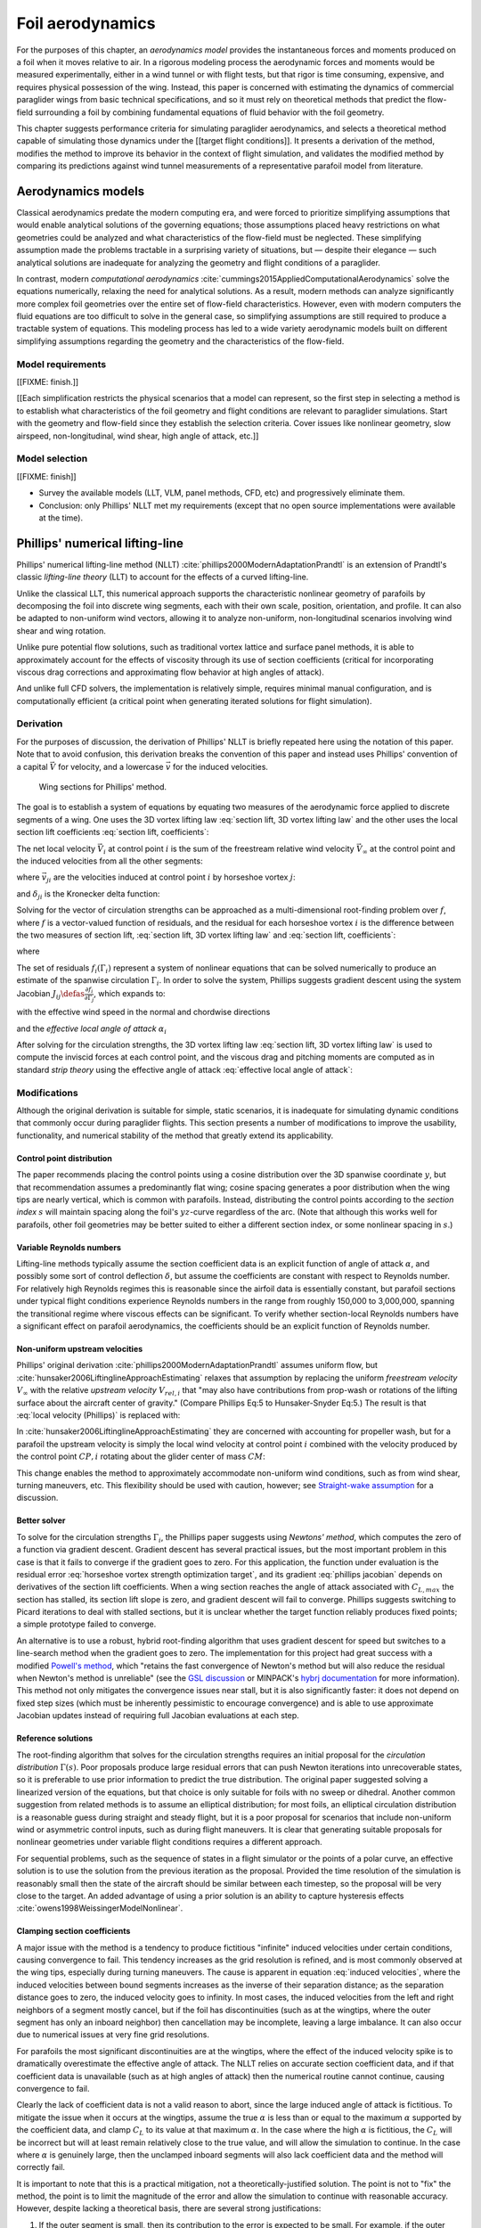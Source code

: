 .. This chapter estimates a foil's aerodynamics using its geometry.


*****************
Foil aerodynamics
*****************

.. What are aerodynamics? Experimental and theoretical models

For the purposes of this chapter, an *aerodynamics model* provides the
instantaneous forces and moments produced on a foil when it moves relative to
air. In a rigorous modeling process the aerodynamic forces and moments would be
measured experimentally, either in a wind tunnel or with flight tests, but that
rigor is time consuming, expensive, and requires physical possession of the
wing. Instead, this paper is concerned with estimating the dynamics of
commercial paraglider wings from basic technical specifications, and so it must
rely on theoretical methods that predict the flow-field surrounding a foil by
combining fundamental equations of fluid behavior with the foil geometry.

.. Originally I was hoping to perform statistical flight reconstruction, and it
   would be infeasible to physically measure the aerodynamics of all paraglider
   wings that could have produced a flight track.

This chapter suggests performance criteria for simulating paraglider
aerodynamics, and selects a theoretical method capable of simulating those
dynamics under the [[target flight conditions]]. It presents a derivation of
the method, modifies the method to improve its behavior in the context of
flight simulation, and validates the modified method by comparing its
predictions against wind tunnel measurements of a representative parafoil model
from literature.

.. FIXME: ensure I have a definition for "target flight conditions" in the
   Introduction and link to it.


Aerodynamics models
===================

.. The aerodynamics method must be capable of modeling the flow field
   surrounding a paraglider canopy during "typical flight conditions". Define
   the selection criteria, review the avaible models, and choose an appropriate
   method.

.. Theoretical aerodynamics: analytical vs computational models.

   Both methods develop systems of equations to solve for the flow field using
   the governing equations of fluid flow.

Classical aerodynamics predate the modern computing era, and were forced to
prioritize simplifying assumptions that would enable analytical solutions of
the governing equations; those assumptions placed heavy restrictions on what
geometries could be analyzed and what characteristics of the flow-field must be
neglected. These simplifying assumption made the problems tractable in
a surprising variety of situations, but — despite their elegance — such
analytical solutions are inadequate for analyzing the geometry and flight
conditions of a paraglider.

In contrast, modern *computational aerodynamics*
:cite:`cummings2015AppliedComputationalAerodynamics` solve the equations
numerically, relaxing the need for analytical solutions. As a result, modern
methods can analyze significantly more complex foil geometries over the entire
set of flow-field characteristics. However, even with modern computers the
fluid equations are too difficult to solve in the general case, so simplifying
assumptions are still required to produce a tractable system of equations. This
modeling process has led to a wide variety aerodynamic models built on
different simplifying assumptions regarding the geometry and the
characteristics of the flow-field.


Model requirements
------------------

.. Define the selection criteria

[[FIXME: finish.]]

[[Each simplification restricts the physical scenarios that a model can
represent, so the first step in selecting a method is to establish what
characteristics of the foil geometry and flight conditions are relevant to
paraglider simulations. Start with the geometry and flow-field since they
establish the selection criteria. Cover issues like nonlinear geometry, slow
airspeed, non-longitudinal, wind shear, high angle of attack, etc.]]


Model selection
---------------

[[FIXME: finish]]

* Survey the available models (LLT, VLM, panel methods, CFD, etc) and
  progressively eliminate them.

* Conclusion: only Phillips' NLLT met my requirements (except that no open
  source implementations were available at the time).


Phillips' numerical lifting-line
================================

.. What is this method? Why did I choose it?

Phillips' numerical lifting-line method (NLLT)
:cite:`phillips2000ModernAdaptationPrandtl` is an extension of Prandtl's
classic *lifting-line theory* (LLT) to account for the effects of a curved
lifting-line.

Unlike the classical LLT, this numerical approach supports the characteristic
nonlinear geometry of parafoils by decomposing the foil into discrete wing
segments, each with their own scale, position, orientation, and profile. It can
also be adapted to non-uniform wind vectors, allowing it to analyze
non-uniform, non-longitudinal scenarios involving wind shear and wing rotation.

Unlike pure potential flow solutions, such as traditional vortex lattice and
surface panel methods, it is able to approximately account for the effects of
viscosity through its use of section coefficients (critical for incorporating
viscous drag corrections and approximating flow behavior at high angles of
attack).

And unlike full CFD solvers, the implementation is relatively simple, requires
minimal manual configuration, and is computationally efficient (a critical
point when generating iterated solutions for flight simulation).


Derivation
----------

For the purposes of discussion, the derivation of Phillips' NLLT is briefly
repeated here using the notation of this paper. Note that to avoid confusion,
this derivation breaks the convention of this paper and instead uses Phillips'
convention of a capital :math:`\vec{V}` for velocity, and a lowercase
:math:`\vec{v}` for the induced velocities.

.. Also, he uses `r` a bit differently; they're still position vectors, but
   implicitly wrt the origin. Also, `r0 = r2 - r1`.

.. figure:: figures/paraglider/dynamics/phillips_scratch.*

   Wing sections for Phillips' method.

The goal is to establish a system of equations by equating two measures of the
aerodynamic force applied to discrete segments of a wing. One uses the 3D
vortex lifting law :eq:`section lift, 3D vortex lifting law` and the other uses
the local section lift coefficients :eq:`section lift, coefficients`:

.. math::
   :label: section lift, 3D vortex lifting law

   \vec{\mathrm{d}F}_i = \rho \Gamma_i \vec{V}_i \times \mathrm{d}\vec{l}_i

.. math::
   :label: section lift, coefficients

   \norm{\vec{\mathrm{d}F}_i} =
     \frac{1}{2}
     \rho_\textrm{air}
     \norm{\vec{V}_i}^2
     C_{L_i} \left( \alpha_i, \delta_i \right)
     A_i

.. FIXME: define *control point*

The net local velocity :math:`\vec{V}_i` at control point :math:`i` is the sum
of the freestream relative wind velocity :math:`\vec{V}_{\infty}` at the
control point and the induced velocities from all the other segments:

.. math::
   :label: local velocity (Phillips)

   \vec{V}_i = \vec{V}_{\infty} + \sum^N_{j=1} \Gamma_j \vec{v}_{ji}

where :math:`\vec{v}_{ji}` are the velocities induced at control point
:math:`i` by horseshoe vortex :math:`j`:

.. math::
   :label: induced velocities

   \vec{v}_{ji} =
     \frac{1}{4\pi}
     \left[
       \frac
         {\vec{u}_{\infty} \times \vec{r}_{j_2i}}
         {r_{j_2i} \left( r_{j_2i} - \vec{u}_{\infty} \cdot \vec{r}_{j_2i} \right)}
       + (1 - \delta_{ji}) \frac
         {(r_{j_1i} + r_{j_2i})(\vec{r}_{j_1i} \times \vec{r}_{j_2i})}
         {r_{j_1i}r_{j_2i}(r_{j_1i}r_{j_2i} + \vec{r}_{j_1i} \cdot \vec{r}_{j_2i})}
       - \frac
         {\vec{u}_{\infty} \times \vec{r}_{j_1i}}
         {r_{j_1i} \left( r_{j_1i} - \vec{u}_{\infty} \cdot \vec{r}_{j_1i} \right)}
     \right]

and :math:`\delta_{ji}` is the Kronecker delta function:

.. math::
   :label: kronecker_delta

   \delta_{ji} \defas
     \begin{cases}
       1\quad &i = j \\
       0\quad &i \neq j
     \end{cases}

Solving for the vector of circulation strengths can be approached as
a multi-dimensional root-finding problem over :math:`f`, where :math:`f` is
a vector-valued function of residuals, and the residual for each horseshoe
vortex :math:`i` is the difference between the two measures of section lift,
:eq:`section lift, 3D vortex lifting law` and :eq:`section lift, coefficients`:

.. math::
   :label: horseshoe vortex strength optimization target

   f_i \left( \Gamma_i \right) =
      2 \Gamma_i \norm{\vec{W}_i}
      - \norm{\vec{V}_i}^2 A_i C_{L,i} \left(\alpha_i, \delta_i \right)

where

.. math::
   :label: unlabeled1

   \vec{W}_i = \vec{V}_i \times \mathrm{d} \vec{l}_i

The set of residuals :math:`f_i \left( \Gamma_i \right)` represent a system of
nonlinear equations that can be solved numerically to produce an estimate of
the spanwise circulation :math:`\Gamma_i`. In order to solve the system,
Phillips suggests gradient descent using the system Jacobian :math:`J_{ij}
\defas \frac{\partial f_{i}}{\partial \Gamma_j}`, which expands to:

.. math::
   :label: phillips jacobian

   \begin{aligned}
   J_{ij} =\;
      &\delta_{ij}\, 2 \norm{\vec{W}_i}
      + 2\, \Gamma_i \frac {\vec{W}_i} {\norm{\vec{W}_i}}
          \cdot \left( \vec{v}_{ji} \times \mathrm{d} \vec{l}_i \right)\\
      &- \norm{\vec{V}_i}^2 A_i
         \frac
            {\partial C_{L,i}}
            {\partial \alpha_i}
         \frac
            {V_{a,i} \left( \vec{v}_{ji} \cdot \vec{u}_{n,i} \right)
            - V_{n,i} \left( \vec{v}_{ji} \cdot \vec{u}_{a,i} \right)}
            {V_{ai}^2 + V_{ni}^2}\\
      &- 2 A_i C_{L,i}(\alpha_i, \delta_i)(\vec{V}_i \cdot \vec{v}_{ji})
   \end{aligned}

with the effective wind speed in the normal and chordwise directions

.. math::
   :label: section axes

   \mat{C}_{f/s_i} =
      -\begin{bmatrix}
         | & | & | \\
         \vec{u}_{a,i} & \vec{u}_{s,i} & \vec{u}_{n,i} \\
         | & | & | \\
      \end{bmatrix}

.. FIXME: I hate that `s` refers to both section and spanwise here

.. math::
   :label: section wind speeds

   \begin{aligned}
      V_{a,i} &= \vec{V}_i \cdot \vec{u}_{a,i}\\
      V_{n,i} &= \vec{V}_i \cdot \vec{u}_{n,i}
   \end{aligned}

and the *effective local angle of attack* :math:`\alpha_i`

.. math::
   :label: effective local angle of attack

   \alpha_i = \arctan \left( \frac {V_{a,i}} {V_{n,i}} \right)

After solving for the circulation strengths, the 3D vortex lifting law
:eq:`section lift, 3D vortex lifting law` is used to compute the inviscid
forces at each control point, and the viscous drag and pitching moments are
computed as in standard *strip theory* using the effective angle of attack
:eq:`effective local angle of attack`:

.. math::
   :label: section viscous drag

   \vec{\mathrm{d}F}_{\textrm{visc},i} =
     \frac{1}{2}
     \rho_\textrm{air}
     \norm{\vec{V}_i}^2
     c_i
     C_{D,i} \left( \alpha_i, \delta_i \right)
     \hat{\vec{V}}_i

.. math::
   :label: section moment

   \vec{\mathrm{d}M}_i =
     -\frac{1}{2}
     \rho_\textrm{air}
     \norm{\vec{V}_i}^2
     A_i
     c_i
     C_{M,i} \left( \alpha_i, \delta_i \right)
     \vec{u}_{s,i}


Modifications
-------------

.. Changes and improvements on the original Phillips paper

Although the original derivation is suitable for simple, static scenarios, it
is inadequate for simulating dynamic conditions that commonly occur during
paraglider flights. This section presents a number of modifications to improve
the usability, functionality, and numerical stability of the method that
greatly extend its applicability.


Control point distribution
^^^^^^^^^^^^^^^^^^^^^^^^^^

The paper recommends placing the control points using a cosine distribution
over the 3D spanwise coordinate :math:`y`, but that recommendation assumes
a predominantly flat wing; cosine spacing generates a poor distribution when
the wing tips are nearly vertical, which is common with parafoils. Instead,
distributing the control points according to the *section index* :math:`s` will
maintain spacing along the foil's :math:`yz`-curve regardless of the arc. (Note
that although this works well for parafoils, other foil geometries may be
better suited to either a different section index, or some nonlinear spacing in
:math:`s`.)


Variable Reynolds numbers
^^^^^^^^^^^^^^^^^^^^^^^^^

Lifting-line methods typically assume the section coefficient data is an
explicit function of angle of attack :math:`\alpha`, and possibly some sort of
control deflection :math:`\delta`, but assume the coefficients are constant
with respect to Reynolds number. For relatively high Reynolds regimes this is
reasonable since the airfoil data is essentially constant, but parafoil
sections under typical flight conditions experience Reynolds numbers in the
range from roughly 150,000 to 3,000,000, spanning the transitional regime where
viscous effects can be significant. To verify whether section-local Reynolds
numbers have a significant effect on parafoil aerodynamics, the coefficients
should be an explicit function of Reynolds number.


Non-uniform upstream velocities
^^^^^^^^^^^^^^^^^^^^^^^^^^^^^^^

Phillips' original derivation :cite:`phillips2000ModernAdaptationPrandtl`
assumes uniform flow, but :cite:`hunsaker2006LiftinglineApproachEstimating`
relaxes that assumption by replacing the uniform *freestream velocity*
:math:`V_{\infty}` with the relative *upstream velocity* :math:`V_{rel,i}` that
"may also have contributions from prop-wash or rotations of the lifting surface
about the aircraft center of gravity." (Compare Phillips Eq:5 to
Hunsaker-Snyder Eq:5.) The result is that :eq:`local velocity (Phillips)` is
replaced with:

.. math::
   :label: local velocity (Hunsaker)

   \vec{V}_i = \vec{V}_{rel,i} + \sum^N_{j=1} \Gamma_j \vec{v}_{ji}

In :cite:`hunsaker2006LiftinglineApproachEstimating` they are concerned with
accounting for propeller wash, but for a parafoil the upstream velocity is
simply the local wind velocity at control point :math:`i` combined with the
velocity produced by the control point :math:`CP,i` rotating about the glider
center of mass :math:`CM`:

.. math::
   :label: upstream velocity

   \vec{V}_{rel,i} =
     \vec{V}_{\infty,i}
     + \vec{r}_{CP,i/CM} \times \vec{\omega}_{b/e}

This change enables the method to approximately accommodate non-uniform wind
conditions, such as from wind shear, turning maneuvers, etc. This flexibility
should be used with caution, however; see `Straight-wake assumption`_ for
a discussion.


Better solver
^^^^^^^^^^^^^

.. FIXME: section title

To solve for the circulation strengths :math:`\Gamma_i`, the Phillips paper
suggests using *Newtons' method*, which computes the zero of a function via
gradient descent. Gradient descent has several practical issues, but the most
important problem in this case is that it fails to converge if the gradient
goes to zero. For this application, the function under evaluation is the
residual error :eq:`horseshoe vortex strength optimization target`, and its
gradient :eq:`phillips jacobian` depends on derivatives of the section lift
coefficients. When a wing section reaches the angle of attack associated with
:math:`C_{L,max}` the section has stalled, its section lift slope is zero, and
gradient descent will fail to converge. Phillips suggests switching to Picard
iterations to deal with stalled sections, but it is unclear whether the target
function reliably produces fixed points; a simple prototype failed to converge.

An alternative is to use a robust, hybrid root-finding algorithm that uses
gradient descent for speed but switches to a line-search method when the
gradient goes to zero. The implementation for this project had great success
with a modified `Powell's method
<https://en.wikipedia.org/wiki/Powell%27s_method>`__, which "retains the fast
convergence of Newton's method but will also reduce the residual when Newton's
method is unreliable" (see the `GSL discussion
<https://www.gnu.org/software/gsl/doc/html/multiroots.html#c.gsl_multiroot_fdfsolver_hybridsj>`__
or MINPACK's `hybrj documentation
<https://www.math.utah.edu/software/minpack/minpack/hybrj.html>`__ for more
information). This method not only mitigates the convergence issues near stall,
but it is also significantly faster: it does not depend on fixed step sizes
(which must be inherently pessimistic to encourage convergence) and is able to
use approximate Jacobian updates instead of requiring full Jacobian evaluations
at each step.

.. For this project, the `glidersim` implementation of Phillips' method uses
   the `hybrj
   <https://www.math.utah.edu/software/minpack/minpack/hybrj.html>`_ routine
   from the `MINPACK` package via the Python interface provided by `scipy's
   \`optimize\` module
   <https://docs.scipy.org/doc/scipy/reference/optimize.root-hybr.html>`_.


Reference solutions
^^^^^^^^^^^^^^^^^^^

The root-finding algorithm that solves for the circulation strengths requires
an initial proposal for the *circulation distribution* :math:`\Gamma(s)`. Poor
proposals produce large residual errors that can push Newton iterations into
unrecoverable states, so it is preferable to use prior information to predict
the true distribution. The original paper suggested solving a linearized
version of the equations, but that choice is only suitable for foils with no
sweep or dihedral. Another common suggestion from related methods is to assume
an elliptical distribution; for most foils, an elliptical circulation
distribution is a reasonable guess during straight and steady flight, but it is
a poor proposal for scenarios that include non-uniform wind or asymmetric
control inputs, such as during flight maneuvers. It is clear that generating
suitable proposals for nonlinear geometries under variable flight conditions
requires a different approach.

For sequential problems, such as the sequence of states in a flight simulator
or the points of a polar curve, an effective solution is to use the solution
from the previous iteration as the proposal. Provided the time resolution of
the simulation is reasonably small then the state of the aircraft should be
similar between each timestep, so the proposal will be very close to the
target. An added advantage of using a prior solution is an ability to capture
hysteresis effects :cite:`owens1998WeissingerModelNonlinear`.

.. FIXME: There is a remaining problem is how to bootstrap the "previous"
   solution. When no previous solution is available the easiest target is to
   straight and steady flight with zero control inputs. As mentioned earlier,
   an elliptical is a reasonable proposal for most wings in that state. Given
   the solution to the "easy" problem, try to solve the target. If the method
   does not converge, pick an intermediate problem midway between the
   reference and target, solve for that, then use its solution as the proposal
   for the target. Repeat subdividing the problem until convergence is
   achieved.

   Related: `Sensitive to initial proposal`_.


Clamping section coefficients
^^^^^^^^^^^^^^^^^^^^^^^^^^^^^

A major issue with the method is a tendency to produce fictitious "infinite"
induced velocities under certain conditions, causing convergence to fail. This
tendency increases as the grid resolution is refined, and is most commonly
observed at the wing tips, especially during turning maneuvers. The cause is
apparent in equation :eq:`induced velocities`, where the induced velocities
between bound segments increases as the inverse of their separation distance;
as the separation distance goes to zero, the induced velocity goes to infinity.
In most cases, the induced velocities from the left and right neighbors of
a segment mostly cancel, but if the foil has discontinuities (such as at the
wingtips, where the outer segment has only an inboard neighbor) then
cancellation may be incomplete, leaving a large imbalance. It can also occur
due to numerical issues at very fine grid resolutions.

.. For a related problem, see also `Unstable at high resolution`_.

For parafoils the most significant discontinuities are at the wingtips, where
the effect of the induced velocity spike is to dramatically overestimate the
effective angle of attack. The NLLT relies on accurate section coefficient
data, and if that coefficient data is unavailable (such as at high angles of
attack) then the numerical routine cannot continue, causing convergence to
fail.

Clearly the lack of coefficient data is not a valid reason to abort, since the
large induced angle of attack is fictitious. To mitigate the issue when it
occurs at the wingtips, assume the true :math:`\alpha` is less than or equal to
the maximum :math:`\alpha` supported by the coefficient data, and clamp
:math:`C_L` to its value at that maximum :math:`\alpha`. In the case where the
high :math:`\alpha` is fictitious, the :math:`C_L` will be incorrect but will
at least remain relatively close to the true value, and will allow the
simulation to continue. In the case where :math:`\alpha` is genuinely large,
then the unclamped inboard segments will also lack coefficient data and the
method will correctly fail.

It is important to note that this is a practical mitigation, not
a theoretically-justified solution. The point is not to "fix" the method, the
point is to limit the magnitude of the error and allow the simulation to
continue with reasonable accuracy. However, despite lacking a theoretical
basis, there are several strong justifications:

#. If the outer segment is small, then its contribution to the error is
   expected to be small. For example, if the outer segment represents the last
   5% of the wing span means then the error from much less than 5% of the total
   aerodynamic contributions (since the area of that wingtip segment is very
   small).

#. If the outer segment is small, you wouldn't expect a significant change in
   alpha from the wingtip to its neighbor, so if the inboard neighbor is in the
   valid range you can expect that the wingtip alpha is (relatively) close to
   the valid range.

   [[The :math:`C_L` curve stays (relatively) flat for significant range of
   :math:`\alpha` post-stall, so the true value of :math:`C_L` should be
   relatively close to the clamped value, so even if :math:`\alpha_\textrm{true}
   > \alpha_\textrm{max}`, it's unlikely for :math:`C_L(\alpha_\textrm{max})`
   to be wildly inaccurate (provided the section coefficient data covers
   a reasonably high :math:`\alpha`).]]


.. FIXME:

   * The section coefficients assume minimal spanwise flow, which is already
     massively violated, which means I already expect the wing tip values to be
     borderline useless anyway.

   * A caveat of my implementation is that it only clamps `alpha_max`, assuming
     the fictitious alpha are always POSITIVE at the wing tips. For a rigid
     wing at a very negative alpha the fictitious alpha would be negative, but
     I'm neglecting that scenario since such a negative alpha would induced
     a frontal collapse anyway, at which point the model would already be
     totally broken.

   * Clamping seems to have eliminated the need for "relaxed" solutions? Should
     I retain that section? Not sure I ever trigger it anymore.


Limitations
-----------


Assumes minimal spanwise flow
^^^^^^^^^^^^^^^^^^^^^^^^^^^^^

This method argues that the derivation of the 3D vortex lifting law in
:cite:`saffman1992VortexDynamics` proves that "the relationship between section
lift and section circulation is not affected by flow parallel to the bound
vorticity." In other words, it relies on the fact that the 3D vortex lifting
law holds even in the presence of spanwise flow. What this does not account
for, however, is the effect of spanwise flow on the section coefficients. Wing
analysis using section coefficients relies on the assumption that each wing
segment acts as a finite segment of an infinite wing, provided the spanwise
flow is negligible (:cite:`bertin2014AerodynamicsEngineers`, p. 356). Although
the 3D vortex law holds in the presence of spanwise flow, solving for the
circulation strengths using section coefficients does not.

A similar discussion can be found in :cite:`owens1998WeissingerModelNonlinear`,
who apply a similar NLLT to a flat wing with 45° sweep. They acknowledge that
although the sweep introduces significant 3D flow-field effects, the method
"shows very good agreement" versus experimental measurements. Their success
offers some confidence that the effects of spanwise flow may indeed be
negligible, but it is unclear whether the effect has more significance once
continuous arc anhedral is involved.

.. FIXME: good place to cite `goates2021`? He talks about swept wings.


Straight-wake assumption
^^^^^^^^^^^^^^^^^^^^^^^^

A common aerodynamic modeling approximation is to assume that vorticity is shed
into the wake as a trailing *vortex sheet*; the strength of the shed vorticity
varies with the local variation of lift along the span. In a rigorous analysis,
the trailing vorticity should follow a curved path
(:cite:`bertin2014AerodynamicsEngineers`, p. 390), but this produces an
intractable nonlinear system of equations. Instead, models apply a further
simplification known as the *straight-wake assumption*: that the trailing *wake
vortex sheet* streams straight back from the lifting-line. The straight-wake
assumption is an important step in linearizing the system of equations to allow
mathematically tractable solutions.

For a discretized method, such as Phillips' or Weissinger's LLT
:cite:`weissinger1947LiftDistributionSweptback`, the vortex sheet is lumped
into a series of shed vortex filaments whose strength is proportional to the
difference in local lift of neighboring segments. Under the straight-wake
assumption, the trailing legs of all horseshoe vortices extend from the nodes
in straight lines parallel to some *freestream velocity* direction
:math:`\vec{u}_{\infty}` (see :eq:`induced velocities`). This is clearly
invalid for a rotating wing where a freestream velocity is ambiguous.

Despite this limitation, this project assumes that as long as the rotation
rates remain small enough that relative flow angles remain small the method
still provides useful approximations. This assumption is made without
theoretical justification; instead, this paper relies on the superior
aerodynamics knowledge of its sources. First, the use of this method with
non-zero rotation is explicitly mentioned in
:cite:`hunsaker2006LiftinglineApproachEstimating`. Also, this assumption is
shared with the vortex-lattice model used in AVL
:cite:`drelaAthenaVortexLattice`, although in that method the trailing legs are
aligned with the foil :math:`x`-axis, regardless of freestream flow. In
Phillips' method the trailing are aligned to the freestream, which for this
work is defined as the local upstream velocity :math:`\vec{u}_{\infty,0}` of
the central section under the assumption that it minimizes average deviation.

For a related technical discussion that incorporates rotation rates into
a vortex lattice method, refer to :cite:`drela2014FlightVehicleAerodynamics`
Sec. 6.5; in particular, Eq. 6.33 for aligning the trailing legs with the
:math:`x`-axis and Eq. 6.39 for incorporating the rotation rates into the
aerodynamic influence coefficients matrix.


Reliance on section coefficients
^^^^^^^^^^^^^^^^^^^^^^^^^^^^^^^^

A significant limitation of aerodynamic methods based on the theory of *wing
sections* their assumption that the section coefficient data is accurate and
representative of the flow conditions during a flight. In practice, section
coefficient data is notoriously optimistic, relying on idealized geometry,
negligible spanwise flow, a uniform flow-field across the segment, steady-state
conditions, etc. These assumptions are strong to begin with, and become
particularly questionable near stall, especially when using simulated airfoil
data.

Not only do these methods assume the section coefficient data is accurate for
each individual section in isolation, they also assume the flow conditions of
each section will have a negligible impact on the coefficients of neighboring
sections. In reality, development of 3D flow-field conditions such as
separation bubbles is significantly impacted by such neighboring sections. Part
of the interaction can be captured by the induced velocities, but section
coefficients are ultimately incapable of modeling effects such as turbulence,
3D separation bubbles, significant spanwise (or "cross") flow, etc. Such
effects seem likely to be even more prominent given the significant arc of
a parafoil.

.. "The greatest compromise in using lifting-line theory into the stall
   angle-of-attack range and beyond is the use of data for the two-dimensional
   flow around an airfoil. The actual flow for this configuration is a complex,
   three-dimensional flow with separation."
   (:cite:`bertin2014AerodynamicsEngineers`, p.384, last paragraph)


No unsteady effects
^^^^^^^^^^^^^^^^^^^

This method produces a steady-state (non-accelerated) solution. It does not
include unsteady (time-varying) effects, such as
(:cite:`drela2014FlightVehicleAerodynamics`, p. 149):

* Unsteady foil motion

* Unsteady foil deformation

* Spatially-varying or unsteady atmospheric velocity field

Thankfully, the (arguably) most important unsteady effect for the purposes of
paraglider simulation under typical flight conditions can be accounted for by
the simulator itself; see :ref:`paraglider_components:Apparent mass`.


Non-unique solutions
^^^^^^^^^^^^^^^^^^^^

Gradient descent will find a zero of the residual, but it is not guaranteed to
be unique, especially given that the numerical solver relies on tolerances
instead of exact solutions. Depending on the initial conditions, the solver may
converge to different circulation distributions.

.. See `demonstration:Bonk`_.


.. Unstable at high resolution
   ^^^^^^^^^^^^^^^^^^^^^^^^^^^

   [[**FIXME**: finish writing]]

   This method places the control points on the lifting-line, which causes
   issues as the number of control points is increased (the grid is refined).
   Recall the **very** informative discussion in Sec:8.2.3 from "Understanding
   Aerodynamics" (McLeanauth; 2013): "a curved lifting-line has infinite
   self-induced velocity" and "locating the control points away from the bound
   vortex is still the only way to have a general formulation that doesn't
   behave badly as the discretization is refined".

   [[The reason the effect becomes more significant as the number of segments
   is increased can be seen in :eq:`induced velocities`. As distance between
   the segments is reduced, the denominators decrease, the induced velocities,
   and the "imbalance" at the wing tip increases. (I think.)]]

   See also :cite:`chreim2018ChangesModernLiftingLine`, p. 3: long discussion
   of the PBC, and later on he notes "the circulation distribution becomes
   unstable and leads to divergence as the mesh is refined". **Worth
   revisiting: that paper proposes alternate horseshoe vortex geometries**.

   See also: :cite:`reid2020GeneralApproachLiftingLine`, where they mention:

     Previous attempts have been made to extend lifting-line theory to wings
     with sweep. One commonly used method moves the control pints off the locus
     of aerodynamic centers to the three-quarter chord line. This method then
     constrains the total velocity at each control point to be tangential to
     the wing camber line. **The downside of this approach is that it is no
     longer possible to use arbitrary section properties that account for
     thickness or contain viscous corrections to the lift slope.**

   [[Most of those papers are discussing problems for wings with sweep, but it
   seems like it'd also apply to wings with dihedral. Why wouldn't it? Oh, note
   to self: big difference between a wing with dihedral versus **a wing with
   sweep is that the wing with sweep will (probably?) experience significant
   spanwise flow.** Also, for a swept wing the set of bound vortices are not
   planar, which (I think) would mean they will induce velocities experienced
   at each other (whereas if they are planar then it's just the trailing
   vortices that influence the neighbors?)]]


Sensitive to initial proposal
^^^^^^^^^^^^^^^^^^^^^^^^^^^^^

This method relies on a good proposal (an initial "guess" of the circulation
distribution) to encourage convergence while minimizing optimization runtime.
The root-finding problem uses the residual error :eq:`horseshoe vortex strength
optimization target` which is likely a non-convex function, in which case
a global optimization method such as gradient descent is not guaranteed to find
the global minimum for a non-convex function, so the solution is sensitive to
the starting point (the initial proposal). In practice this issue is not
a major problem when the intended use is flight simulation; solutions are
generated iteratively, in which case the previous solution is a natural choice
for minimizing the initial residual error (see `Reference solutions`). As an
added bonus, using the previous solution adds the capability of capturing
hysteresis effects :cite:`owens1998WeissingerModelNonlinear`; for example, in
:cite:`anderson1980NumericalLiftingLine` they discuss a wing that demonstrates
hysteresis depending on whether data were generated with increasing versus
decreasing alpha. Nevertheless, the fact that the method has a tendency to
produce different solutions for different proposals mean the method will
exhibit hysteresis effects which may or may not be physically accurate.

.. That said, if the reference (previous) solution for the circulation gets
   messy (due to numerical issues) and needs to be "reset" to a clean
   elliptical distribution, discontinuities can appear in the state dynamics
   trajectory. Thankfully the alternative solutions tend to be minor, plus
   section clamping tends to avoid the issue. See `demonstration/bonk.py`


Unreliable near stall
^^^^^^^^^^^^^^^^^^^^^

.. FIXME: section title? "Unreliable" is true, but sounds overly pessimistic

Phillips suggests that this method can be used up to stall "with caution".
Closely related to the issues of spanwise flow, the development of stall
conditions along a wing has a high likelihood of violating the assumptions used
to generate the section coefficients. Worse, the flexible nature of a parafoil
will exacerbate the effects of section stall, which cause the profiles to
deform and wrinkle even more than normal. Nevertheless, this project attempts
to apply the method to "near stall" conditions under the belief that, for the
purposes of flight reconstruction, it is preferable to get a low-quality
estimate as opposed to no estimate at all. It is vital, however, for the
filtering architecture to model the increased uncertainty as sections approach
stall conditions.

.. A related discussion in :cite:`owens1998WeissingerModelNonlinear`
   acknowledges that their NLLT "does not predict the high angle-of-attack
   aerodynamics for wings that produce a LE vortex. In other words, this method
   limited to wings with moderate to thick airfoils and moderate sweep." It is
   plausible presume the same applies to Phillips'.
